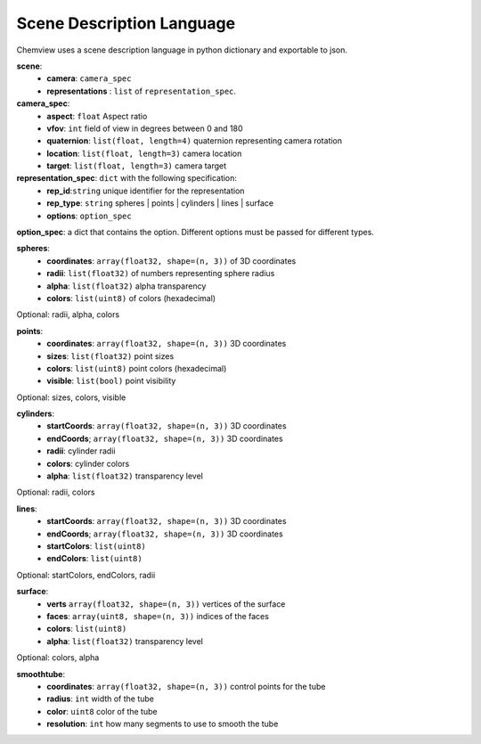 Scene Description Language
==========================

Chemview uses a scene description language in python dictionary and exportable
to json.

**scene**:
  - **camera**: ``camera_spec``
  - **representations** : ``list`` of ``representation_spec``.

**camera_spec**: 
  - **aspect**: ``float`` Aspect ratio 
  - **vfov**: ``int`` field of view in degrees between 0 and 180 
  - **quaternion**: ``list(float, length=4)`` quaternion representing camera rotation
  - **location**: ``list(float, length=3)`` camera location
  - **target**: ``list(float, length=3)`` camera target
    
**representation_spec**: ``dict`` with the following specification:
    - **rep_id**:``string`` unique identifier for the representation
    - **rep_type**: ``string`` spheres | points | cylinders | lines | surface
    - **options**: ``option_spec``

**option_spec**: a dict that contains the option. Different options must be 
passed for different types.

**spheres**:
  - **coordinates**: ``array(float32, shape=(n, 3))`` of 3D coordinates
  - **radii**: ``list(float32)`` of numbers representing sphere radius
  - **alpha**: ``list(float32)`` alpha transparency
  - **colors**: ``list(uint8)`` of colors (hexadecimal)

Optional: radii, alpha, colors

**points**:
  - **coordinates**: ``array(float32, shape=(n, 3))`` 3D coordinates
  - **sizes**: ``list(float32)`` point sizes
  - **colors**: ``list(uint8)`` point colors (hexadecimal)
  - **visible**: ``list(bool)`` point visibility
 
Optional: sizes, colors, visible
 
**cylinders**:
  - **startCoords**: ``array(float32, shape=(n, 3))`` 3D coordinates
  - **endCoords**; ``array(float32, shape=(n, 3))`` 3D coordinates
  - **radii**: cylinder radii
  - **colors**: cylinder colors
  - **alpha**: ``list(float32)`` transparency level

Optional: radii, colors 

**lines**:
  - **startCoords**: ``array(float32, shape=(n, 3))`` 3D coordinates
  - **endCoords**; ``array(float32, shape=(n, 3))`` 3D coordinates
  - **startColors**: ``list(uint8)``
  - **endColors**: ``list(uint8)``

Optional: startColors, endColors, radii

**surface**:
  - **verts**  ``array(float32, shape=(n, 3))`` vertices of the surface
  - **faces**: ``array(uint8, shape=(n, 3))`` indices of the faces 
  - **colors**: ``list(uint8)``
  - **alpha**: ``list(float32)`` transparency level
 
Optional: colors, alpha

**smoothtube**:
  - **coordinates**: ``array(float32, shape=(n, 3))`` control points for the tube
  - **radius**: ``int`` width of the tube
  - **color**: ``uint8`` color of the tube
  - **resolution**: ``int`` how many segments to use to smooth the tube

